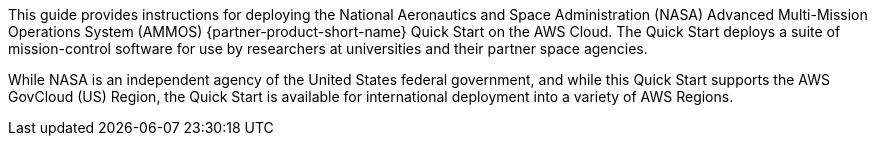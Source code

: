 // Replace the content in <>
// Identify your target audience and explain how/why they would use this Quick Start.
//Avoid borrowing text from third-party websites (copying text from AWS service documentation is fine). Also, avoid marketing-speak, focusing instead on the technical aspect.

This guide provides instructions for deploying the National Aeronautics and Space Administration (NASA) Advanced Multi-Mission Operations System (AMMOS) {partner-product-short-name} Quick Start on the AWS Cloud. The Quick Start deploys a suite of mission-control software for use by researchers at universities and their partner space agencies.

While NASA is an independent agency of the United States federal government, and while this Quick Start supports the AWS GovCloud (US) Region, the Quick Start is available for international deployment into a variety of AWS Regions.

//TODO Andrew, I added the above sentence to assure people that this Quick Start is not US-centric, as it may seem at first glance. Tweak for accuracy if needed.

// == Target Audience

// TODO: @CC may expand the above

// LINK: Link to specialized_knowledge
